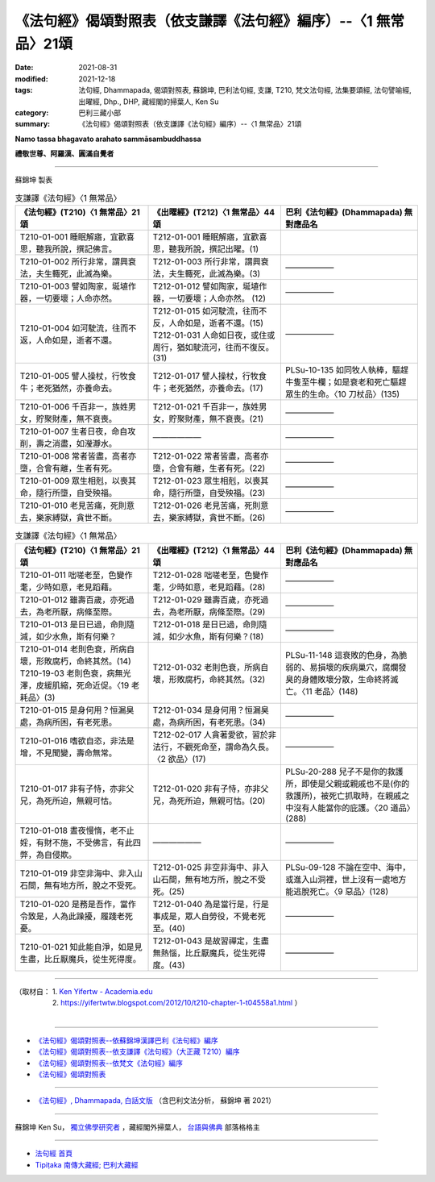 ===================================================================
《法句經》偈頌對照表（依支謙譯《法句經》編序）--〈1 無常品〉21頌
===================================================================

:date: 2021-08-31
:modified: 2021-12-18
:tags: 法句經, Dhammapada, 偈頌對照表, 蘇錦坤, 巴利法句經, 支謙, T210, 梵文法句經, 法集要頌經, 法句譬喻經, 出曜經, Dhp., DHP, 藏經閣的掃葉人, Ken Su
:category: 巴利三藏小部
:summary: 《法句經》偈頌對照表（依支謙譯《法句經》編序）--〈1 無常品〉21頌


**Namo tassa bhagavato arahato sammāsambuddhassa**

**禮敬世尊、阿羅漢、圓滿自覺者**

--------------

蘇錦坤 製表

.. list-table:: 支謙譯《法句經》〈1 無常品〉
   :widths: 33 33 34
   :header-rows: 1

   * - 《法句經》(T210)〈1 無常品〉21頌
     - 《出曜經》(T212)〈1 無常品〉44頌  
     - 巴利《法句經》(Dhammapada) 無對應品名

   * - T210-01-001 睡眠解寤，宜歡喜思，聽我所說，撰記佛言。
     - T212-01-001 睡眠解寤，宜歡喜思，聽我所說，撰記出曜。(1)
     - 

   * - T210-01-002 所行非常，謂興衰法，夫生輙死，此滅為樂。  
     - T212-01-003 所行非常，謂興衰法，夫生輙死，此滅為樂。(3) 
     - ——————

   * - T210-01-003 譬如陶家，埏埴作器，一切要壞；人命亦然。  
     - T212-01-012 譬如陶家，埏埴作器，一切要壞；人命亦然。 (12)
     - ——————

   * - T210-01-004 如河駛流，往而不返，人命如是，逝者不還。  
     - | T212-01-015 如河駛流，往而不反，人命如是，逝者不還。(15) 
       | T212-01-031 人命如日夜，或住或周行，猶如駛流河，往而不復反。(31)
     - ——————

   * - T210-01-005 譬人操杖，行牧食牛；老死猶然，亦養命去。 
     - T212-01-017 譬人操杖，行牧食牛；老死猶然，亦養命去。(17)  
     - PLSu-10-135 如同牧人執棒，驅趕牛隻至牛欄；如是衰老和死亡驅趕眾生的生命。〈10 刀杖品〉(135)

   * - T210-01-006 千百非一，族姓男女，貯聚財產，無不衰喪。   
     - T212-01-021 千百非一，族姓男女，貯聚財產，無不衰喪。(21) 
     - ——————

   * - T210-01-007 生者日夜，命自攻削，壽之消盡，如瀅瀞水。
     - ——————
     - —————— 

   * - T210-01-008 常者皆盡，高者亦墮，合會有離，生者有死。  
     - T212-01-022 常者皆盡，高者亦墮，合會有離，生者有死。(22)  
     - ——————

   * - T210-01-009 眾生相剋，以喪其命，隨行所墮，自受殃福。  
     - T212-01-023 眾生相剋，以喪其命，隨行所墮，自受殃福。(23)  
     - ——————

   * - T210-01-010 老見苦痛，死則意去，樂家縛獄，貪世不斷。  
     - T212-01-026 老見苦痛，死則意去，樂家縛獄，貪世不斷。(26)  
     - ——————

.. list-table:: 支謙譯《法句經》〈1 無常品〉
   :widths: 33 33 34
   :header-rows: 1

   * - 《法句經》(T210)〈1 無常品〉21頌
     - 《出曜經》(T212)〈1 無常品〉44頌  
     - 巴利《法句經》(Dhammapada) 無對應品名

   * - T210-01-011 咄嗟老至，色變作耄，少時如意，老見蹈藉。  
     - T212-01-028 咄嗟老至，色變作耄，少時如意，老見蹈藉。(28)  
     - ——————

   * - T210-01-012 雖壽百歲，亦死過去，為老所厭，病條至際。  
     - T212-01-029 雖壽百歲，亦死過去，為老所厭，病條至際。(29)  
     - ——————

   * - T210-01-013 是日已過，命則隨減，如少水魚，斯有何樂？  
     - T212-01-018 是日已過，命則隨減，如少水魚，斯有何樂？(18)  
     - ——————

   * - | T210-01-014 老則色衰，所病自壞，形敗腐朽，命終其然。(14)
       | T210-19-03 老則色衰，病無光澤，皮緩肌縮，死命近促。〈19 老耗品〉(3)   
     - T212-01-032 老則色衰，所病自壞，形敗腐朽，命終其然。(32)
     - PLSu-11-148 這衰敗的色身，為脆弱的、易損壞的疾病巢穴，腐爛發臭的身體敗壞分散，生命終將滅亡。〈11 老品〉(148) 

   * - T210-01-015 是身何用？恒漏臭處，為病所困，有老死患。
     - T212-01-034 是身何用？恒漏臭處，為病所困，有老死患。(34)  
     - ——————

   * - T210-01-016 嗜欲自恣，非法是增，不見聞變，壽命無常。
     - T212-02-017 人貪著愛欲，習於非法行，不觀死命至，謂命為久長。〈2 欲品〉(17)  
     - ——————

   * - T210-01-017 非有子恃，亦非父兄，為死所迫，無親可怙。  
     - T212-01-020 非有子恃，亦非父兄，為死所迫，無親可怙。(20)
     - PLSu-20-288 兒子不是你的救護所，即使是父親或親戚也不是(你的救護所)，被死亡抓取時，在親戚之中沒有人能當你的庇護。〈20 道品〉(288)

   * - T210-01-018 晝夜慢惰，老不止婬，有財不施，不受佛言，有此四弊，為自侵欺。
     - ——————
     - ——————

   * - T210-01-019 非空非海中、非入山石間，無有地方所，脫之不受死。
     - T212-01-025 非空非海中、非入山石間，無有地方所，脫之不受死。(25)  
     - PLSu-09-128 不論在空中、海中，或進入山洞裡，世上沒有一處地方能逃脫死亡。〈9 惡品〉(128)

   * - T210-01-020 是務是吾作，當作令致是，人為此躁擾，履踐老死憂。  
     - T212-01-040 為是當行是，行是事成是，眾人自勞役，不覺老死至。(40)   
     - ——————

   * - T210-01-021 知此能自淨，如是見生盡，比丘厭魔兵，從生死得度。  
     - T212-01-043 是故習禪定，生盡無熱惱，比丘厭魔兵，從生死得度。(43)  
     - ——————

------

| （取材自： 1. `Ken Yifertw - Academia.edu <https://www.academia.edu/39836606/T210_%E6%B3%95%E5%8F%A5%E7%B6%93_1_%E7%84%A1%E5%B8%B8%E5%93%81_%E5%B0%8D%E7%85%A7%E8%A1%A8_v_9>`__
| 　　　　　 2. https://yifertwtw.blogspot.com/2012/10/t210-chapter-1-t04558a1.html ）
| 

------

- `《法句經》偈頌對照表--依蘇錦坤漢譯巴利《法句經》編序 <{filename}dhp-correspondence-tables-pali%zh.rst>`_
- `《法句經》偈頌對照表--依支謙譯《法句經》（大正藏 T210）編序 <{filename}dhp-correspondence-tables-t210%zh.rst>`_
- `《法句經》偈頌對照表--依梵文《法句經》編序 <{filename}dhp-correspondence-tables-sanskrit%zh.rst>`_
- `《法句經》偈頌對照表 <{filename}dhp-correspondence-tables%zh.rst>`_

------

- `《法句經》, Dhammapada, 白話文版 <{filename}../dhp-Ken-Yifertw-Su/dhp-Ken-Y-Su%zh.rst>`_ （含巴利文法分析， 蘇錦坤 著 2021）

~~~~~~~~~~~~~~~~~~~~~~~~~~~~~~~~~~

蘇錦坤 Ken Su， `獨立佛學研究者 <https://independent.academia.edu/KenYifertw>`_ ，藏經閣外掃葉人， `台語與佛典 <http://yifertw.blogspot.com/>`_ 部落格格主

------

- `法句經 首頁 <{filename}../dhp%zh.rst>`__

- `Tipiṭaka 南傳大藏經; 巴利大藏經 <{filename}/articles/tipitaka/tipitaka%zh.rst>`__

..
  12-18 add: 取材自
  10-26 rev. completed to the chapter 15
  2021-08-31 post; 08-28 create rst